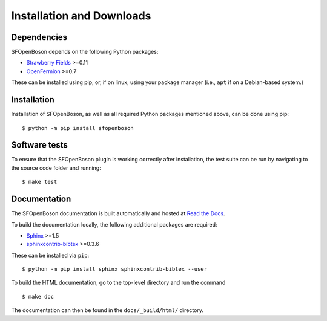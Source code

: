 .. _installation:

Installation and Downloads
##########################


Dependencies
-------------

SFOpenBoson depends on the following Python packages:

* `Strawberry Fields <http://strawberryfields.readthedocs.io/>`_ >=0.11
* `OpenFermion <https://github.com/quantumlib/OpenFermion>`_ >=0.7

These can be installed using pip, or, if on linux, using your package manager (i.e., ``apt`` if on a Debian-based system.)


Installation
------------

Installation of SFOpenBoson, as well as all required Python packages mentioned above, can be done using pip:
::

    $ python -m pip install sfopenboson


Software tests
--------------

To ensure that the SFOpenBoson plugin is working correctly after installation, the test suite can be run by navigating to the source code folder and running: ::

	$ make test


Documentation
-------------

The SFOpenBoson documentation is built automatically and hosted at `Read the Docs <https://sfopenboson.readthedocs.io>`_.

To build the documentation locally, the following additional packages are required:

* `Sphinx <http://sphinx-doc.org/>`_ >=1.5
* `sphinxcontrib-bibtex <https://sphinxcontrib-bibtex.readthedocs.io/en/latest/>`_ >=0.3.6

These can be installed via ``pip``: ::

    $ python -m pip install sphinx sphinxcontrib-bibtex --user

To build the HTML documentation, go to the top-level directory and run the command
::

  $ make doc

The documentation can then be found in the ``docs/_build/html/`` directory.

